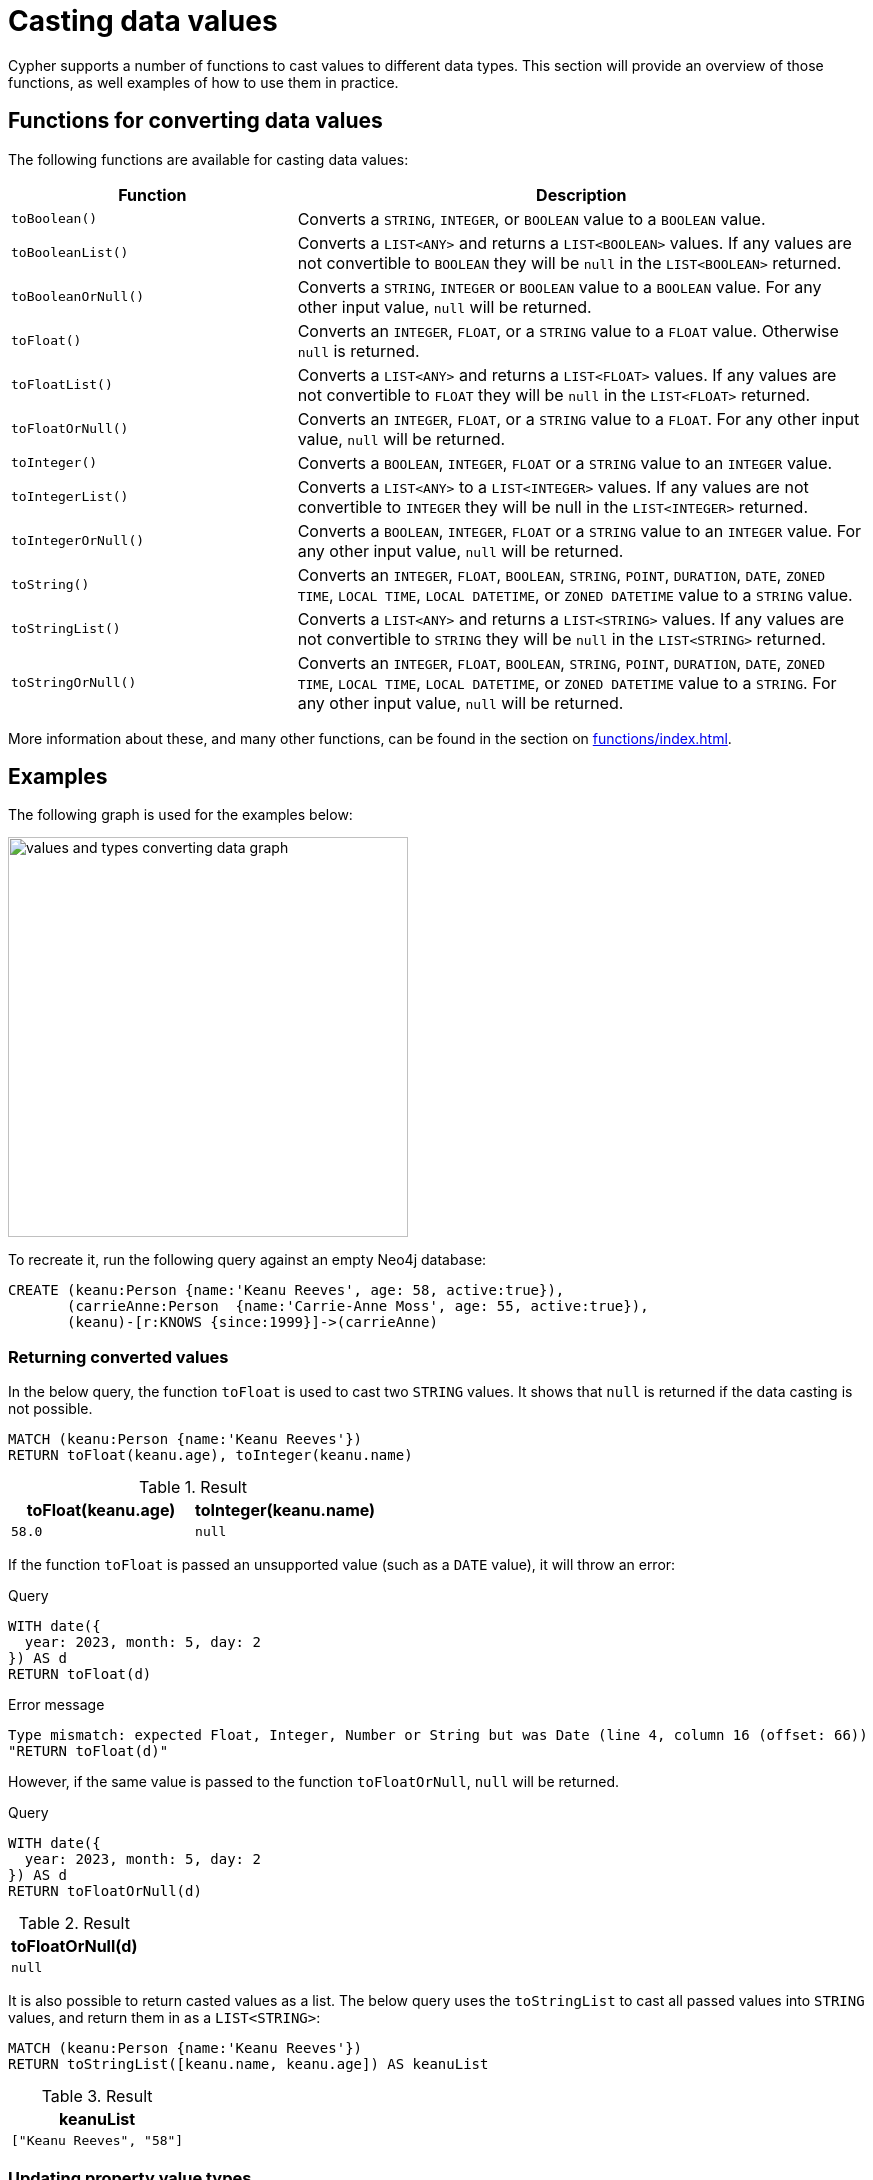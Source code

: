 :description: This section provides information about how to cast data values using Cypher functions.
[[casting-data-values]]
= Casting data values 

Cypher supports a number of functions to cast values to different data types.
This section will provide an overview of those functions, as well examples of how to use them in practice. 

== Functions for converting data values

The following functions are available for casting data values:

[options="header", cols="m,2a"]
|===
| Function | Description

| toBoolean() | Converts a `STRING`, `INTEGER`, or `BOOLEAN` value to a `BOOLEAN` value.

| toBooleanList() | Converts a `LIST<ANY>` and returns a `LIST<BOOLEAN>` values.
If any values are not convertible to `BOOLEAN` they will be `null` in the `LIST<BOOLEAN>` returned.

| toBooleanOrNull() | Converts a `STRING`, `INTEGER` or `BOOLEAN` value to a `BOOLEAN` value.
For any other input value, `null` will be returned.

| toFloat() | Converts an `INTEGER`, `FLOAT`, or a `STRING` value to a `FLOAT` value.
Otherwise `null` is returned.

| toFloatList() | Converts a `LIST<ANY>` and returns a `LIST<FLOAT>` values.
If any values are not convertible to `FLOAT` they will be `null` in the `LIST<FLOAT>` returned.

| toFloatOrNull() | Converts an `INTEGER`, `FLOAT`, or a `STRING` value to a `FLOAT`.
For any other input value, `null` will be returned.

| toInteger() | Converts a `BOOLEAN`, `INTEGER`, `FLOAT` or a `STRING` value to an `INTEGER` value.

| toIntegerList() | Converts a `LIST<ANY>` to a `LIST<INTEGER>` values. If any values are not convertible to `INTEGER` they will be null in the `LIST<INTEGER>` returned.

| toIntegerOrNull() | Converts a `BOOLEAN`, `INTEGER`, `FLOAT` or a `STRING` value to an `INTEGER` value.
For any other input value, `null` will be returned.

| toString() |  Converts an `INTEGER`, `FLOAT`, `BOOLEAN`, `STRING`, `POINT`, `DURATION`, `DATE`, `ZONED TIME`, `LOCAL TIME`, `LOCAL DATETIME`, or `ZONED DATETIME` value to a `STRING` value.

| toStringList() | Converts a `LIST<ANY>` and returns a `LIST<STRING>` values.
If any values are not convertible to `STRING` they will be `null` in the `LIST<STRING>` returned.

| toStringOrNull() | Converts an `INTEGER`, `FLOAT`, `BOOLEAN`, `STRING`, `POINT`, `DURATION`, `DATE`, `ZONED TIME`, `LOCAL TIME`, `LOCAL DATETIME`, or `ZONED DATETIME` value to a `STRING`.
For any other input value, `null` will be returned.
|===

More information about these, and many other functions, can be found in the section on xref:functions/index.adoc[].

[[converting-data-values-examples]]
== Examples

The following graph is used for the examples below:

image::values-and-types-converting-data-graph.svg[width=400,role=popup]

To recreate it, run the following query against an empty Neo4j database:

[source, cypher, role=noheader,test-setup]
----
CREATE (keanu:Person {name:'Keanu Reeves', age: 58, active:true}),
       (carrieAnne:Person  {name:'Carrie-Anne Moss', age: 55, active:true}),
       (keanu)-[r:KNOWS {since:1999}]->(carrieAnne)
----

[[converting-data-values-examples-returning-converted-values]]
=== Returning converted values

In the below query, the function `toFloat` is used to cast two `STRING` values.
It shows that `null` is returned if the data casting is not possible.

[source, cypher]
----
MATCH (keanu:Person {name:'Keanu Reeves'})
RETURN toFloat(keanu.age), toInteger(keanu.name)
----

.Result
[role="queryresult",options="header,footer",cols="2*<m"]
|===

| toFloat(keanu.age) | toInteger(keanu.name)

| 58.0 
| null

|===

If the function `toFloat` is passed an unsupported value (such as a `DATE` value), it will throw an error:

.Query
[source,cypher, role=test-fail]
----
WITH date({
  year: 2023, month: 5, day: 2
}) AS d
RETURN toFloat(d)
----

.Error message
[source, error]
----
Type mismatch: expected Float, Integer, Number or String but was Date (line 4, column 16 (offset: 66))
"RETURN toFloat(d)"
----

However, if the same value is passed to the function `toFloatOrNull`, `null` will be returned. 

.Query
[source,cypher]
----
WITH date({
  year: 2023, month: 5, day: 2
}) AS d
RETURN toFloatOrNull(d)
----

.Result
[role="queryresult",options="header,footer",cols="1*<m"]
|===
| toFloatOrNull(d)

| null
|===

It is also possible to return casted values as a list. 
The below query uses the `toStringList` to cast all passed values into `STRING` values, and return them in as a `LIST<STRING>`:

[source,cypher]
----
MATCH (keanu:Person {name:'Keanu Reeves'})
RETURN toStringList([keanu.name, keanu.age]) AS keanuList
----

.Result
[role="queryresult",options="header,footer",cols="1*<m"]
|===

| keanuList

| ["Keanu Reeves", "58"]

|===

[[converting-data-values-updating-property-value-types]]
=== Updating property value types

The functions to cast data values can be used to update property values on nodes and relationships.
The below query casts the `age` (`INTEGER`), `active` (`BOOLEAN`), and `since`(`INTEGER`) properties to `STRING` values:

[source, cypher]
----
MATCH (keanu:Person {name:'Keanu Reeves'})-[r:KNOWS]-()
SET keanu.age = toString(keanu.age),
    keanu.active = toString(keanu.active),
    r.since = toString(r.since)
RETURN keanu.age, keanu.active, r.since
----

.Result
[role="queryresult",options="header,footer",cols="3*<m"]
|===

| keanu.age | keanu.active | r.since

| "58"
| "true"
| "1999"

|===
